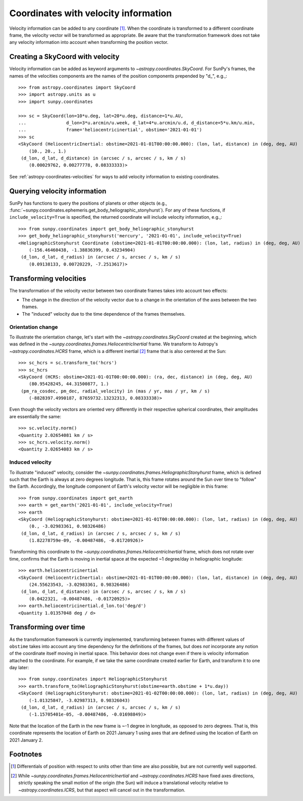 .. _sunpy-coordinates-velocities:

Coordinates with velocity information
*************************************

Velocity information can be added to any coordinate [#differentials]_.
When the coordinate is transformed to a different coordinate frame, the velocity vector will be transformed as appropriate.
Be aware that the transformation framework does not take any velocity information into account when transforming the position vector.

Creating a SkyCoord with velocity
=================================
Velocity information can be added as keyword arguments to `~astropy.coordinates.SkyCoord`.
For SunPy's frames, the names of the velocities components are the names of the position components prepended by "d\_", e.g.,::

    >>> from astropy.coordinates import SkyCoord
    >>> import astropy.units as u
    >>> import sunpy.coordinates

    >>> sc = SkyCoord(lon=10*u.deg, lat=20*u.deg, distance=1*u.AU,
    ...               d_lon=3*u.arcmin/u.week, d_lat=4*u.arcmin/u.d, d_distance=5*u.km/u.min,
    ...               frame='heliocentricinertial', obstime='2021-01-01')
    >>> sc
    <SkyCoord (HeliocentricInertial: obstime=2021-01-01T00:00:00.000): (lon, lat, distance) in (deg, deg, AU)
        (10., 20., 1.)
     (d_lon, d_lat, d_distance) in (arcsec / s, arcsec / s, km / s)
        (0.00029762, 0.00277778, 0.08333333)>

See :ref:`astropy-coordinates-velocities` for ways to add velocity information to existing coordinates.

Querying velocity information
=============================
SunPy has functions to query the positions of planets or other objects (e.g., :func:`~sunpy.coordinates.ephemeris.get_body_heliographic_stonyhurst`).
For any of these functions, if ``include_velocity=True`` is specified, the returned coordinate will include velocity information, e.g.,::

    >>> from sunpy.coordinates import get_body_heliographic_stonyhurst
    >>> get_body_heliographic_stonyhurst('mercury', '2021-01-01', include_velocity=True)
    <HeliographicStonyhurst Coordinate (obstime=2021-01-01T00:00:00.000): (lon, lat, radius) in (deg, deg, AU)
        (-156.46460438, -1.38836399, 0.43234904)
     (d_lon, d_lat, d_radius) in (arcsec / s, arcsec / s, km / s)
        (0.09138133, 0.00720229, -7.2513617)>

Transforming velocities
=======================
The transformation of the velocity vector between two coordinate frames takes into account two effects:

* The change in the direction of the velocity vector due to a change in the orientation of the axes between the two frames.
* The "induced" velocity due to the time dependence of the frames themselves.

Orientation change
------------------
To illustrate the orientation change, let's start with the `~astropy.coordinates.SkyCoord` created at the beginning, which was defined in the `~sunpy.coordinates.frames.HeliocentricInertial` frame.
We transform to Astropy's `~astropy.coordinates.HCRS` frame, which is a different inertial [#inertial]_ frame that is also centered at the Sun::

    >>> sc_hcrs = sc.transform_to('hcrs')
    >>> sc_hcrs
    <SkyCoord (HCRS: obstime=2021-01-01T00:00:00.000): (ra, dec, distance) in (deg, deg, AU)
        (80.95428245, 44.31500877, 1.)
     (pm_ra_cosdec, pm_dec, radial_velocity) in (mas / yr, mas / yr, km / s)
        (-8828397.4990187, 87659732.13232313, 0.08333338)>

Even though the velocity vectors are oriented very differently in their respective spherical coordinates, their amplitudes are essentially the same::

    >>> sc.velocity.norm()
    <Quantity 2.02654081 km / s>
    >>> sc_hcrs.velocity.norm()
    <Quantity 2.02654083 km / s>

Induced velocity
----------------
To illustrate "induced" velocity, consider the `~sunpy.coordinates.frames.HeliographicStonyhurst` frame, which is defined such that the Earth is always at zero degrees longitude.
That is, this frame rotates around the Sun over time to "follow" the Earth.
Accordingly, the longitude component of Earth's velocity vector will be negligible in this frame::

    >>> from sunpy.coordinates import get_earth
    >>> earth = get_earth('2021-01-01', include_velocity=True)
    >>> earth
    <SkyCoord (HeliographicStonyhurst: obstime=2021-01-01T00:00:00.000): (lon, lat, radius) in (deg, deg, AU)
        (0., -3.02983361, 0.98326486)
     (d_lon, d_lat, d_radius) in (arcsec / s, arcsec / s, km / s)
        (1.82278759e-09, -0.00487486, -0.01720926)>

Transforming this coordinate to the `~sunpy.coordinates.frames.HeliocentricInertial` frame, which does not rotate over time, confirms that the Earth is moving in inertial space at the expected ~1 degree/day in heliographic longitude::

    >>> earth.heliocentricinertial
    <SkyCoord (HeliocentricInertial: obstime=2021-01-01T00:00:00.000): (lon, lat, distance) in (deg, deg, AU)
        (24.55623543, -3.02983361, 0.98326486)
     (d_lon, d_lat, d_distance) in (arcsec / s, arcsec / s, km / s)
        (0.0422321, -0.00487486, -0.01720925)>
    >>> earth.heliocentricinertial.d_lon.to('deg/d')
    <Quantity 1.01357048 deg / d>

Transforming over time
======================
As the transformation framework is currently implemented, transforming between frames with different values of ``obstime`` takes into account any time dependency for the definitions of the frames, but does *not* incorporate any notion of the coordinate itself moving in inertial space.
This behavior does not change even if there is velocity information attached to the coordinate.
For example, if we take the same coordinate created earlier for Earth, and transform it to one day later::

    >>> from sunpy.coordinates import HeliographicStonyhurst
    >>> earth.transform_to(HeliographicStonyhurst(obstime=earth.obstime + 1*u.day))
    <SkyCoord (HeliographicStonyhurst: obstime=2021-01-02T00:00:00.000): (lon, lat, radius) in (deg, deg, AU)
        (-1.01325847, -3.02987313, 0.98326043)
     (d_lon, d_lat, d_radius) in (arcsec / s, arcsec / s, km / s)
        (-1.15705401e-05, -0.00487486, -0.01698849)>

Note that the location of the Earth in the new frame is ~-1 degree in longitude, as opposed to zero degrees.
That is, this coordinate represents the location of Earth on 2021 January 1 using axes that are defined using the location of Earth on 2021 January 2.

Footnotes
=========

.. [#differentials] Differentials of position with respect to units other than time are also possible, but are not currently well supported.
.. [#inertial] While `~sunpy.coordinates.frames.HeliocentricInertial` and `~astropy.coordinates.HCRS` have fixed axes directions, strictly speaking the small motion of the origin (the Sun) will induce a translational velocity relative to `~astropy.coordinates.ICRS`, but that aspect will cancel out in the transformation.
